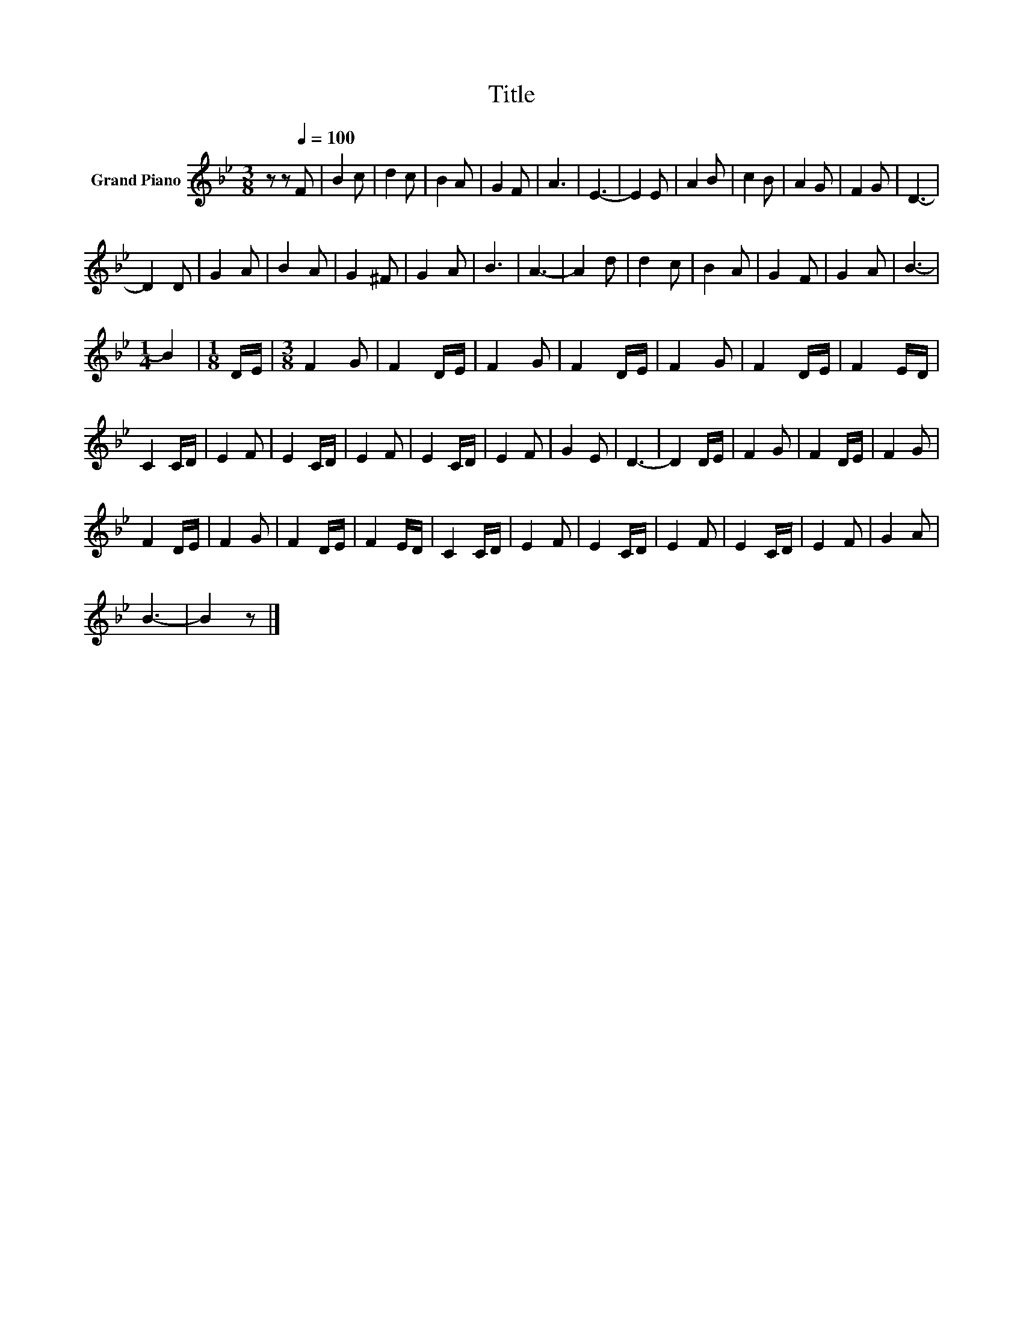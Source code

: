 X:1
T:Title
L:1/8
M:3/8
K:Bb
V:1 treble nm="Grand Piano"
V:1
 z z[Q:1/4=100] F | B2 c | d2 c | B2 A | G2 F | A3 | E3- | E2 E | A2 B | c2 B | A2 G | F2 G | D3- | %13
 D2 D | G2 A | B2 A | G2 ^F | G2 A | B3 | A3- | A2 d | d2 c | B2 A | G2 F | G2 A | B3- | %26
[M:1/4] B2 |[M:1/8] D/E/ |[M:3/8] F2 G | F2 D/E/ | F2 G | F2 D/E/ | F2 G | F2 D/E/ | F2 E/D/ | %35
 C2 C/D/ | E2 F | E2 C/D/ | E2 F | E2 C/D/ | E2 F | G2 E | D3- | D2 D/E/ | F2 G | F2 D/E/ | F2 G | %47
 F2 D/E/ | F2 G | F2 D/E/ | F2 E/D/ | C2 C/D/ | E2 F | E2 C/D/ | E2 F | E2 C/D/ | E2 F | G2 A | %58
 B3- | B2 z |] %60

